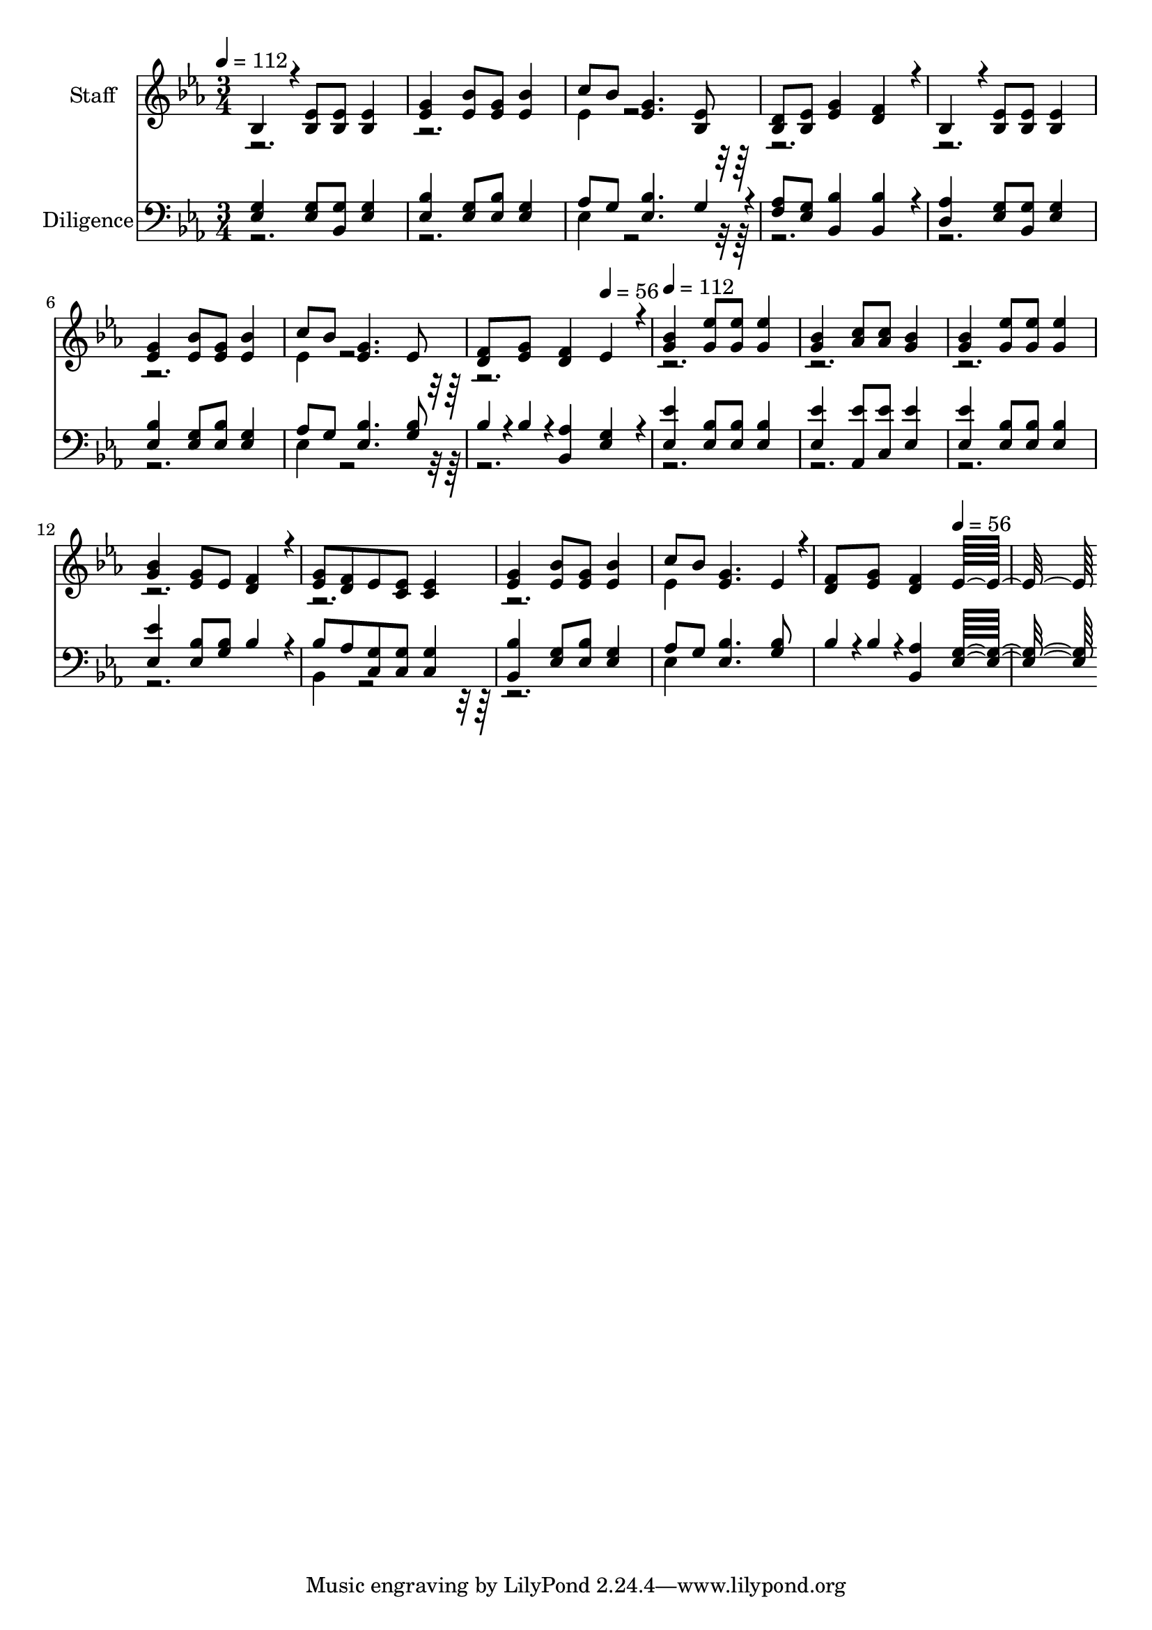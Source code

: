 % Lily was here -- automatically converted by c:/Program Files (x86)/LilyPond/usr/bin/midi2ly.py from output/midi/595-let-every-lamp-be-burning.mid
\version "2.14.0"

\layout {
  \context {
    \Voice
    \remove "Note_heads_engraver"
    \consists "Completion_heads_engraver"
    \remove "Rest_engraver"
    \consists "Completion_rest_engraver"
  }
}

trackAchannelA = {


  \key ees \major
    
  % [COPYRIGHT_NOTICE] Public Domain
  
  \set Staff.instrumentName = "Conduct"
  

  \key ees \major
  
  \time 3/4 
  
  \time 3/4 
  
  \tempo 4 = 112 
  \skip 4*23 
  \tempo 4 = 56 
  \skip 4 
  | % 9
  
  \tempo 4 = 112 
  \skip 4*23 
  \tempo 4 = 56 
  
}

trackA = <<
  \context Voice = voiceA \trackAchannelA
>>


trackBchannelA = {
  
  \set Staff.instrumentName = "Staff"
  

  \key ees \major
  
  \time 3/4 
  
  \time 3/4 
  
}

trackBchannelB = \relative c {
  \voiceOne
  bes'4*160/192 r4*32/192 <ees bes >8 <ees bes > <ees bes >4 
  | % 2
  <g ees > <bes ees, >8 <g ees > <bes ees, >4 
  | % 3
  c8 bes <g ees >4. <ees bes >8 
  | % 4
  <d bes > <ees bes > <g ees >4 <f d >4*160/192 r4*32/192 
  | % 5
  bes,4*160/192 r4*32/192 <ees bes >8 <ees bes > <ees bes >4 
  | % 6
  <g ees > <bes ees, >8 <g ees > <bes ees, >4 
  | % 7
  c8 bes <g ees >4. ees8 
  | % 8
  <f d > <g ees > <f d >4 ees4*160/192 r4*32/192 
  | % 9
  <bes' g >4 <ees g, >8 <ees g, > <ees g, >4 
  | % 10
  <bes g > <c aes >8 <c aes > <bes g >4 
  | % 11
  <bes g > <ees g, >8 <ees g, > <ees g, >4 
  | % 12
  <bes g > <g ees >8 ees <f d >4*160/192 r4*32/192 
  | % 13
  <g ees >8 <f d > ees <ees c > <ees c >4 
  | % 14
  <g ees > <bes ees, >8 <g ees > <bes ees, >4 
  | % 15
  c8 bes <g ees >4. ees4*94/192 r4*2/192 
  | % 16
  <f d >8 <g ees > <f d >4 ees16*11 
}

trackBchannelBvoiceB = \relative c {
  \voiceTwo
  r1. ees'4*160/192 r4*2144/192 ees4*160/192 r4*4448/192 ees4*160/192 
}

trackB = <<
  \context Voice = voiceA \trackBchannelA
  \context Voice = voiceB \trackBchannelB
  \context Voice = voiceC \trackBchannelBvoiceB
>>


trackCchannelA = {
  
  \set Staff.instrumentName = "Diligence"
  

  \key ees \major
  
  \time 3/4 
  
  \time 3/4 
  
}

trackCchannelB = \relative c {
  \voiceOne
  <g' ees >4 <g ees >8 <g bes, > <g ees >4 
  | % 2
  <bes ees, > <g ees >8 <bes ees, > <g ees >4 
  | % 3
  aes8 g <bes ees, >4. g4*94/192 r4*2/192 
  | % 4
  <aes f >8 <g ees > <bes bes, >4 <bes bes, >4*160/192 r4*32/192 
  | % 5
  <aes d, >4 <g ees >8 <g bes, > <g ees >4 
  | % 6
  <bes ees, > <g ees >8 <bes ees, > <g ees >4 
  | % 7
  aes8 g <bes ees, >4. <bes g >8 
  | % 8
  bes4*94/192 r4*2/192 bes4*94/192 r4*2/192 <aes bes, >4 <g ees >4*160/192 
  r4*32/192 
  | % 9
  <ees' ees, >4 <bes ees, >8 <bes ees, > <bes ees, >4 
  | % 10
  <ees ees, > <ees aes,, >8 <ees c, > <ees ees, >4 
  | % 11
  <ees ees, > <bes ees, >8 <bes ees, > <bes ees, >4 
  | % 12
  <ees ees, > <bes ees, >8 <bes g > bes4*160/192 r4*32/192 
  | % 13
  bes8 aes <g c, > <g c, > <g c, >4 
  | % 14
  <bes bes, > <g ees >8 <bes ees, > <g ees >4 
  | % 15
  aes8 g <bes ees, >4. <bes g >8 
  | % 16
  bes4*94/192 r4*2/192 bes4*94/192 r4*2/192 <aes bes, >4 <g ees >16*11 
}

trackCchannelBvoiceB = \relative c {
  \voiceTwo
  r1. ees4*160/192 r4*2144/192 ees4*160/192 r4*3296/192 bes4*160/192 
  r4*992/192 ees4*160/192 
}

trackC = <<

  \clef bass
  
  \context Voice = voiceA \trackCchannelA
  \context Voice = voiceB \trackCchannelB
  \context Voice = voiceC \trackCchannelBvoiceB
>>


\score {
  <<
    \context Staff=trackB \trackA
    \context Staff=trackB \trackB
    \context Staff=trackC \trackA
    \context Staff=trackC \trackC
  >>
  \layout {}
  \midi {}
}
